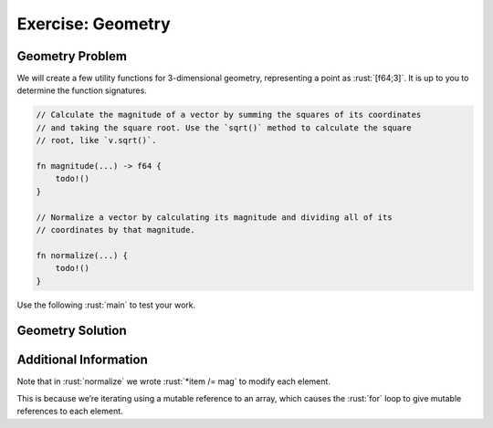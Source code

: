 ====================
Exercise: Geometry
====================

--------------------
Geometry Problem
--------------------

We will create a few utility functions for 3-dimensional geometry,
representing a point as :rust:`[f64;3]`. It is up to you to determine the
function signatures.

.. code:: rust

   // Calculate the magnitude of a vector by summing the squares of its coordinates
   // and taking the square root. Use the `sqrt()` method to calculate the square
   // root, like `v.sqrt()`.

   fn magnitude(...) -> f64 {
       todo!()
   }

   // Normalize a vector by calculating its magnitude and dividing all of its
   // coordinates by that magnitude.

   fn normalize(...) {
       todo!()
   }

Use the following :rust:`main` to test your work.

.. container:: source_include 060_references/src/060_references.rs :start-after://ANCHOR-main :code:rust

--------------------
Geometry Solution
--------------------

.. container:: source_include 060_references/src/060_references.rs :start-after://ANCHOR-solution :end-before://ANCHOR-main :code:rust

------------------------
Additional Information
------------------------

Note that in :rust:`normalize` we wrote :rust:`*item /= mag` to modify each element.

This is because we’re iterating using a mutable reference to an array, which causes the :rust:`for` loop to give mutable references to each element.
